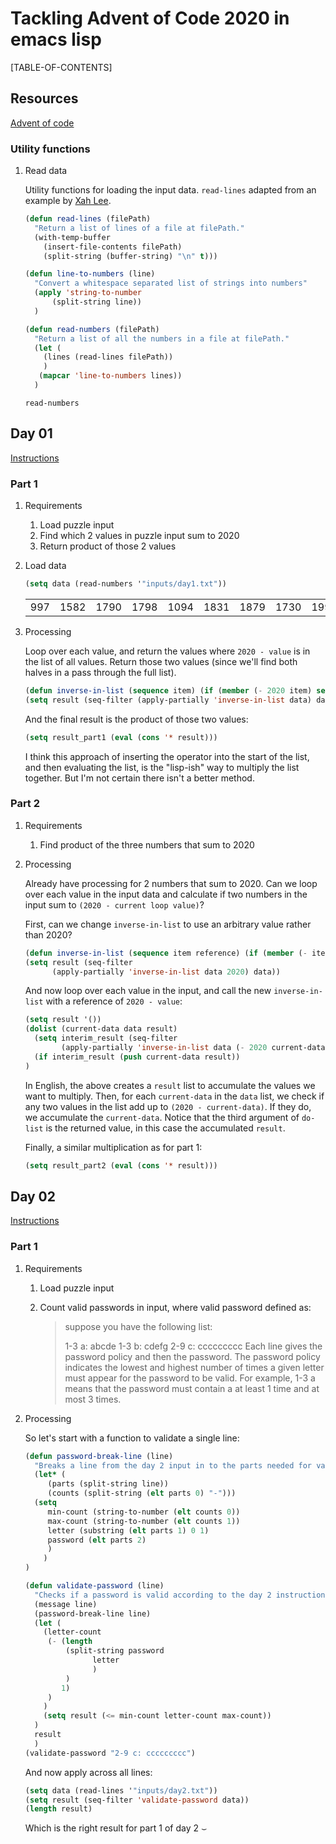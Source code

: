 * Tackling Advent of Code 2020 in emacs lisp

[TABLE-OF-CONTENTS]

** Resources

[[https://adventofcode.com][Advent of code]]

*** Utility functions

**** Read data

Utility functions for loading the input data.  ~read-lines~ adapted from an
example by [[http://ergoemacs.org/emacs/elisp_read_file_content.html][Xah Lee]].

    #+begin_src emacs-lisp
	  (defun read-lines (filePath)
	    "Return a list of lines of a file at filePath."
	    (with-temp-buffer
	      (insert-file-contents filePath)
	      (split-string (buffer-string) "\n" t)))

	  (defun line-to-numbers (line)
	    "Convert a whitespace separated list of strings into numbers"
	    (apply 'string-to-number
		    (split-string line))
	    )

	  (defun read-numbers (filePath)
	    "Return a list of all the numbers in a file at filePath."
	    (let (
		  (lines (read-lines filePath))
		  )
		 (mapcar 'line-to-numbers lines))
	    )
    #+end_src

    #+RESULTS:
    : read-numbers

** Day 01

[[https://adventofcode.com/2020/day/1][Instructions]]

*** Part 1

**** Requirements

1. Load puzzle input
2. Find which 2 values in puzzle input sum to 2020
3. Return product of those 2 values

**** Load data

     #+begin_src emacs-lisp
       (setq data (read-numbers '"inputs/day1.txt"))
     #+end_src

     #+RESULTS:
     | 997 | 1582 | 1790 | 1798 | 1094 | 1831 | 1879 | 1730 | 1995 | 1702 | 1680 | 1869 | 1964 | 1777 | 1862 | 1928 | 1997 | 1741 | 1604 | 1691 | 1219 | 1458 | 1749 | 1717 | 1786 | 1665 | 1724 | 1998 | 1589 | 1828 | 1953 | 1848 | 1500 | 1590 | 1968 | 1948 | 1323 | 1800 | 1986 | 679 | 1907 | 1916 | 1820 | 1661 | 1479 | 1808 | 1824 | 1825 | 1952 | 1666 | 1541 | 1791 | 1906 | 1638 | 1557 | 1999 | 1710 | 1549 | 1912 | 1974 | 1628 | 1748 | 1411 | 1978 | 1865 | 1932 | 1839 | 1892 | 1981 | 1807 | 357 | 912 | 1443 | 1972 | 1816 | 1890 | 1029 | 1175 | 1522 | 1750 | 2001 | 1655 | 1955 | 1949 | 1660 | 233 | 1891 | 1994 | 1934 | 1908 | 1573 | 1712 | 1622 | 1770 | 1574 | 1778 | 1851 | 2004 | 1818 | 1200 | 1229 | 1110 | 1005 | 1716 | 1765 | 1835 | 1773 | 15 | 1914 | 1833 | 1689 | 1843 | 1718 | 1872 | 390 | 1941 | 1178 | 1670 | 1899 | 1864 | 1913 | 2010 | 1855 | 1797 | 1767 | 1673 | 1657 | 1607 | 1305 | 1341 | 1662 | 1845 | 1980 | 1534 | 1789 | 1876 | 1849 | 1926 | 1958 | 977 | 1709 | 1647 | 1832 | 1785 | 1854 | 1667 | 1679 | 1970 | 1186 | 2000 | 1681 | 1684 | 1614 | 1988 | 1561 | 1594 | 1636 | 1327 | 1696 | 1915 | 1045 | 1829 | 1079 | 1295 | 1213 | 1714 | 1992 | 1984 | 1951 | 1687 | 1842 | 1792 | 87 | 1732 | 428 | 1799 | 1850 | 1962 | 1629 | 1965 | 1142 | 1040 | 131 | 1844 | 1454 | 1779 | 1369 | 1960 | 1887 | 1725 | 1893 | 1465 | 1676 | 1826 | 1462 | 1408 | 1937 | 1643 | 1069 | 1759 |

**** Processing

Loop over each value, and return the values where ~2020 - value~ is in the
list of all values.  Return those two values (since we'll find both halves in
a pass through the full list).

#+begin_src emacs-lisp
(defun inverse-in-list (sequence item) (if (member (- 2020 item) sequence) t nil))
(setq result (seq-filter (apply-partially 'inverse-in-list data) data))
#+end_src

#+RESULTS:
| 679 | 1341 |

And the final result is the product of those two values:

#+begin_src emacs-lisp
  (setq result_part1 (eval (cons '* result)))
#+end_src

#+RESULTS:
: 910539

I think this approach of inserting the operator into the start of the list,
and then evaluating the list, is the "lisp-ish" way to multiply the list
together.  But I'm not certain there isn't a better method.

*** Part 2

**** Requirements

1. Find product of the three numbers that sum to 2020

**** Processing

Already have processing for 2 numbers that sum to 2020.  Can we loop over each
value in the input data and calculate if two numbers in the input sum to
~(2020 - current loop value)~?

First, can we change ~inverse-in-list~ to use an arbitrary value rather than
2020?
#+begin_src emacs-lisp
  (defun inverse-in-list (sequence item reference) (if (member (- item reference) sequence) t nil))
  (setq result (seq-filter
		(apply-partially 'inverse-in-list data 2020) data))
#+end_src

#+RESULTS:
| 679 | 1341 |

And now loop over each value in the input, and call the new ~inverse-in-list~
with a reference of ~2020 - value~:

#+begin_src emacs-lisp
  (setq result '())
  (dolist (current-data data result)
    (setq interim_result (seq-filter
		  (apply-partially 'inverse-in-list data (- 2020 current-data)) data))
    (if interim_result (push current-data result))
  )
#+end_src

#+RESULTS:
| 131 | 977 | 912 |

In English, the above creates a ~result~ list to accumulate the values we want
to multiply.  Then, for each ~current-data~ in the ~data~ list, we check if
any two values in the list add up to ~(2020 - current-data)~.  If they do, we
accumulate the ~current-data~.  Notice that the third argument of ~do-list~ is
the returned value, in this case the accumulated ~result~.

Finally, a similar multiplication as for part 1:

#+begin_src emacs-lisp
  (setq result_part2 (eval (cons '* result)))
#+end_src

#+RESULTS:
: 116724144

** Day 02

[[https://adventofcode.com/2020/day/2][Instructions]]

*** Part 1

**** Requirements

1. Load puzzle input
2. Count valid passwords in input, where valid password defined as:
   #+begin_quote
suppose you have the following list:

1-3 a: abcde
1-3 b: cdefg
2-9 c: ccccccccc
Each line gives the password policy and then the password. The password policy indicates the lowest and highest number of times a given letter must appear for the password to be valid. For example, 1-3 a means that the password must contain a at least 1 time and at most 3 times.
   #+end_quote

**** Processing

So let's start with a function to validate a single line:

#+begin_src emacs-lisp
  (defun password-break-line (line)
    "Breaks a line from the day 2 input in to the parts needed for validation"
    (let* (
	   (parts (split-string line))
	   (counts (split-string (elt parts 0) "-")))
    (setq
	   min-count (string-to-number (elt counts 0))
	   max-count (string-to-number (elt counts 1))
	   letter (substring (elt parts 1) 0 1)
	   password (elt parts 2)
	   )
      )
  )

  (defun validate-password (line)
    "Checks if a password is valid according to the day 2 instructions."
    (message line)
    (password-break-line line)
    (let (
	  (letter-count
	   (- (length
	       (split-string password
			     letter
			     )
	       )
	      1)
	   )
	  )
      (setq result (<= min-count letter-count max-count))
    )
    result
    )
  (validate-password "2-9 c: ccccccccc")
#+end_src

#+RESULTS:
: t

And now apply across all lines:

#+begin_src emacs-lisp
    (setq data (read-lines '"inputs/day2.txt"))
    (setq result (seq-filter 'validate-password data))
    (length result)
#+end_src

#+RESULTS:
: 434

Which is the right result for part 1 of day 2 ⌣
